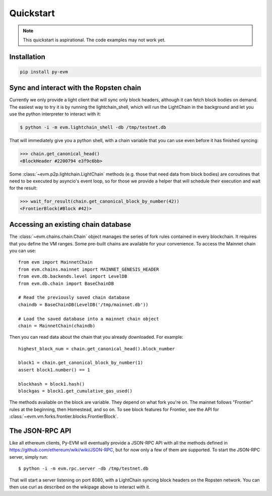 Quickstart
====================

.. note::

  This quickstart is aspirational. The code examples may not work
  yet.


Installation
------------

.. code:: sh

  pip install py-evm


Sync and interact with the Ropsten chain
----------------------------------------

Currently we only provide a light client that will sync only block headers,
although it can fetch block bodies on demand. The easiest way to try it is by
running the lightchain_shell, which will run the LightChain in the background
and let you use the python interpreter to interact with it:

.. code:: sh

  $ python -i -m evm.lightchain_shell -db /tmp/testnet.db


That will immediately give you a python shell, with a chain variable that you
can use even before it has finished syncing:

.. code:: sh

  >>> chain.get_canonical_head()
  <BlockHeader #2200794 e3f9c6bb>

Some :class:`~evm.p2p.lightchain.LightChain` methods (e.g. those that need data
from block bodies) are coroutines that need to be executed by asyncio's event
loop, so for those we provide a helper that will schedule their execution and
wait for the result:

.. code:: sh

  >>> wait_for_result(chain.get_canonical_block_by_number(42))
  <FrontierBlock(#Block #42)>


Accessing an existing chain database
------------------------------------

The :class:`~evm.chains.chain.Chain` object manages the series of fork rules
contained in every blockchain. It requires that you define the VM ranges.
Some pre-built chains are available for your convenience.
To access the Mainnet chain you can use:

::

  from evm import MainnetChain
  from evm.chains.mainnet import MAINNET_GENESIS_HEADER
  from evm.db.backends.level import LevelDB
  from evm.db.chain import BaseChainDB

  # Read the previously saved chain database
  chaindb = BaseChainDB(LevelDB('/tmp/mainnet.db'))

  # Load the saved database into a mainnet chain object
  chain = MainnetChain(chaindb)


Then you can read data about the chain that you already downloaded.
For example:

::

  highest_block_num = chain.get_canonical_head().block_number

  block1 = chain.get_canonical_block_by_number(1)
  assert block1.number() == 1

  blockhash = block1.hash()
  blockgas = block1.get_cumulative_gas_used()

The methods available on the block are variable. They depend on what fork you're on.
The mainnet follows "Frontier" rules at the beginning, then Homestead, and so on.
To see block features for Frontier, see the API for
:class:`~evm.vm.forks.frontier.blocks.FrontierBlock`.


The JSON-RPC API
----------------

Like all ethereum clients, Py-EVM will eventually provide a JSON-RPC API with all the
methods defined in https://github.com/ethereum/wiki/wiki/JSON-RPC, but for now only
a few of them are supported. To start the JSON-RPC server, simply run:

::

  $ python -i -m evm.rpc.server -db /tmp/testnet.db

That will start a server listening on port 8080, with a LightChain syncing block headers on the
Ropsten network. You can then use curl as described on the wikipage above to interact with it.
